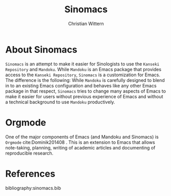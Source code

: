 #+TITLE: Sinomacs
#+AUTHOR: Christian Wittern

* About Sinomacs

  =Sinomacs= is an attempt to make it easier for Sinologists to use
  the =Kanseki Repository= and =Mandoku=. While =Mandoku= is an Emacs
  package that provides access to the =Kanseki Repository=, =Sinomacs=
  is a customization for Emacs. The difference is the following: While
  =Mandoku= is carefully designed to blend in to an existing Emacs
  configuration and behaves like any other Emacs package in that
  respect, =Sinomacs= tries to change many aspects of Emacs to make it
  easier for users without previous experience of Emacs and without a
  technical background to use =Mandoku= productively.  


* Orgmode

  One of the major components of Emacs (and Mandoku and Sinomacs) is
  =Orgmode=  cite:Dominik201408 . This is an extension to Emacs that allows note-taking,
  planning, writing of academic articles and documenting of
  reproducible research.



* References



bibliography:sinomacs.bib
